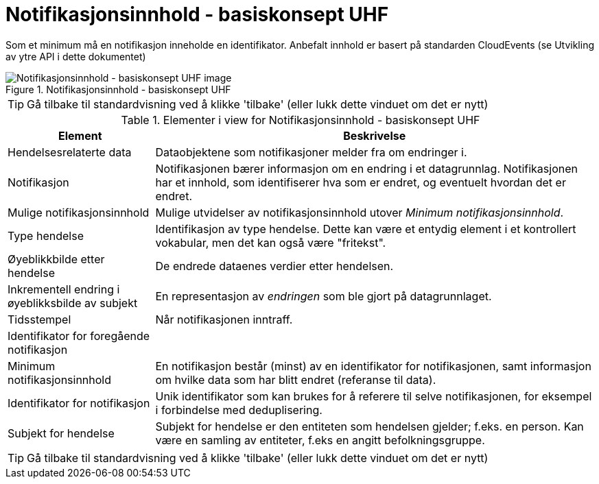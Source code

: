 = Notifikasjonsinnhold - basiskonsept UHF
:wysiwig_editing: 1
ifeval::[{wysiwig_editing} == 1]
:imagepath: ../images/
endif::[]
ifeval::[{wysiwig_editing} == 0]
:imagepath: main@unit-ra:unit-ra-datadeling-datautveksling:
endif::[]
:toc: left
:experimental:
:toclevels: 4
:sectnums:
:sectnumlevels: 9

Som et minimum må en notifikasjon inneholde en identifikator. Anbefalt innhold er basert på standarden CloudEvents (se Utvikling av ytre API i dette dokumentet)

.Notifikasjonsinnhold - basiskonsept UHF
image::{imagepath}Notifikasjonsinnhold - basiskonsept UHF.png[alt=Notifikasjonsinnhold - basiskonsept UHF image]


TIP: Gå tilbake til standardvisning ved å klikke 'tilbake' (eller lukk dette vinduet om det er nytt)


[cols ="1,3", options="header"]
.Elementer i view for Notifikasjonsinnhold - basiskonsept UHF
|===

| Element
| Beskrivelse

| Hendelsesrelaterte data
a| Dataobjektene som notifikasjoner melder fra om endringer i.

| Notifikasjon
a| Notifikasjonen bærer informasjon om en endring i et datagrunnlag. Notifikasjonen har et innhold, som identifiserer hva som er endret, og eventuelt hvordan det er endret.

| Mulige notifikasjonsinnhold
a| Mulige utvidelser av notifikasjonsinnhold utover _Minimum notifikasjonsinnhold_.

| Type hendelse
a| Identifikasjon av type hendelse. Dette kan være et entydig element i et kontrollert vokabular, men det kan også være "fritekst".

| Øyeblikkbilde etter hendelse
a| De endrede dataenes verdier etter hendelsen.

| Inkrementell endring i øyeblikksbilde av subjekt
a| En representasjon av _endringen_ som ble gjort på datagrunnlaget.

| Tidsstempel
a| Når notifikasjonen inntraff.

| Identifikator for foregående notifikasjon
a| 

| Minimum notifikasjonsinnhold
a| En notifikasjon består (minst) av en identifikator for notifikasjonen, samt informasjon om hvilke data som har blitt endret (referanse til data).

| Identifikator for notifikasjon
a| Unik identifikator som kan brukes for å referere til selve notifikasjonen, for eksempel i forbindelse med deduplisering.

| Subjekt for hendelse
a| Subjekt for hendelse er den entiteten som hendelsen gjelder; f.eks. en person. Kan være en samling av entiteter, f.eks en angitt befolkningsgruppe.

|===
****
TIP: Gå tilbake til standardvisning ved å klikke 'tilbake' (eller lukk dette vinduet om det er nytt)
****


